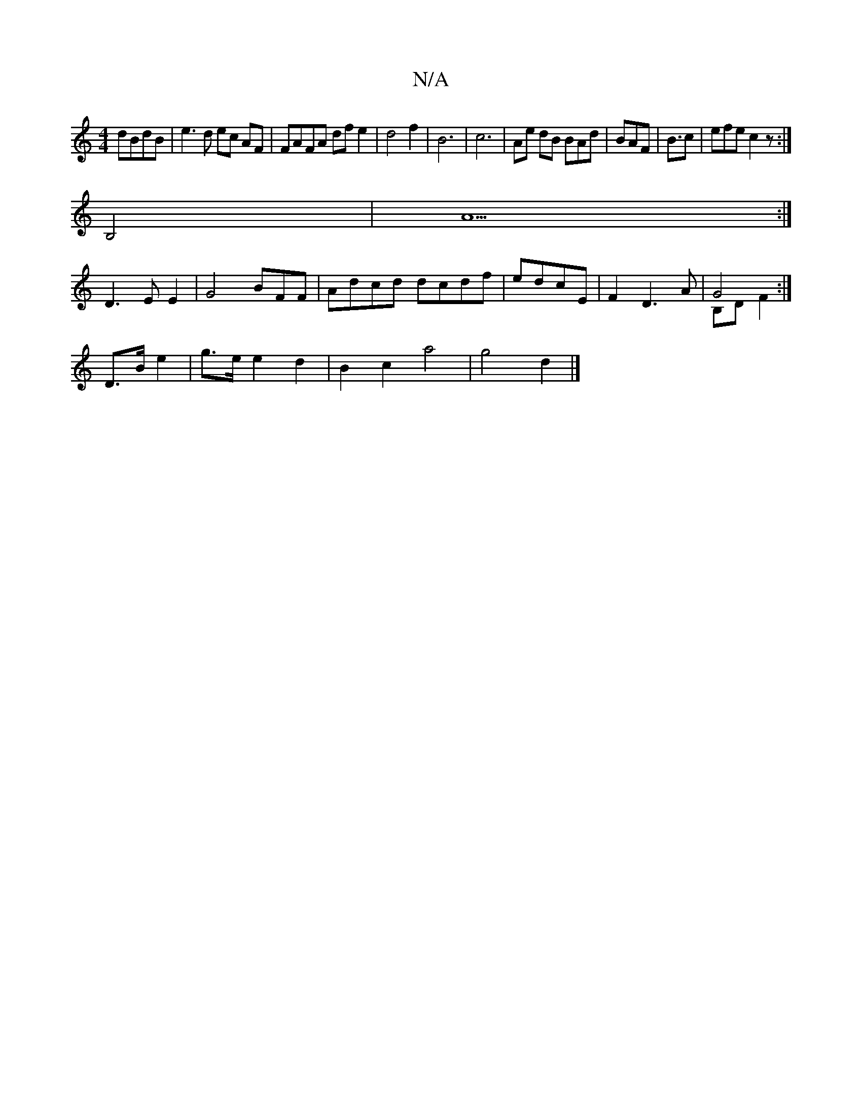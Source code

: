 X:1
T:N/A
M:4/4
R:N/A
K:Cmajor
 dBdB| e3 d ec AF | FAFA df e2 | d4 f2 | B6|c6-|Ae dB BAd|BAF|B3/2c|efe c2 z:|
B,4|A5 :|
D3 E E2 | G4 BFF | Adcd dcdf|edcE | F2 D3 A | G4 & B,D F2 :|
D>Be2 | g>e e2 d2 | B2 c2 a4 | g4 d2 |]

A2| A6 | 